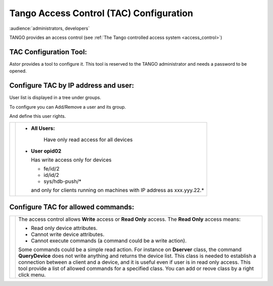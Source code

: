 Tango Access Control (TAC) Configuration
----------------------------------------

:audience:`administrators, developers`

TANGO provides an access control (see :ref:`The Tango controlled access system <access_control>`)

TAC Configuration Tool:
~~~~~~~~~~~~~~~~~~~~~~~

Astor provides a tool to configure it.
This tool is reserved to the TANGO administrator and needs a password to be opened.

   |image0|

Configure TAC by IP address and user:
~~~~~~~~~~~~~~~~~~~~~~~~~~~~~~~~~~~~~

User list is displayed in a tree under groups.

To configure you can Add/Remove a user and its group.

And define this user rights.

+---------------------+---------------------------------------------+
| |image1|            | * **All Users:**                            |
|                     |                                             |
|                     |    Have only read access for all devices    |
|                     |                                             |
|                     | * **User opid02**                           |
|                     |                                             |
|                     |   Has write access only for devices         |
|                     |                                             |
|                     |   -  fe/id/2                                |
|                     |   -  id/id/2                                |
|                     |   -  sys/hdb-push/\*                        |
|                     |                                             |
|                     |   and only for clients running on           |
|                     |   machines                                  |
|                     |   with IP address as xxx.yyy.22.\*          |
+---------------------+---------------------------------------------+


Configure TAC for allowed commands:
~~~~~~~~~~~~~~~~~~~~~~~~~~~~~~~~~~~

+---------------------+--------------------------------------+
| |image2|            | The access control allows **Write**  |
|                     | access or **Read Only** access.      |
|                     | The **Read Only** access means:      |
|                     |                                      |
|                     | -  Read only device attributes.      |
|                     | -  Cannot write device attributes.   |
|                     | -  Cannot execute commands (a        |
|                     |    command could be a write action). |
|                     |                                      |
|                     | Some commands could be a simple read |
|                     | action.                              |
|                     | For instance on **Dserver** class,   |
|                     | the command **QueryDevice**          |
|                     | does not write anything and returns  |
|                     | the device list.                     |
|                     | This class is needed to establish a  |
|                     | connection between a client          |
|                     | and a device, and it is useful even  |
|                     | if user is in read only access.      |
|                     | This tool provide a list of allowed  |
|                     | commands for a specified class.      |
|                     | You can add or reove class by a      |
|                     | right click menu.                    |
+---------------------+--------------------------------------+

.. |image0| image:: img/TAC.gif

.. |image1| image:: img/TACusers.gif

.. |image2| image:: img/TACcommands.jpg

